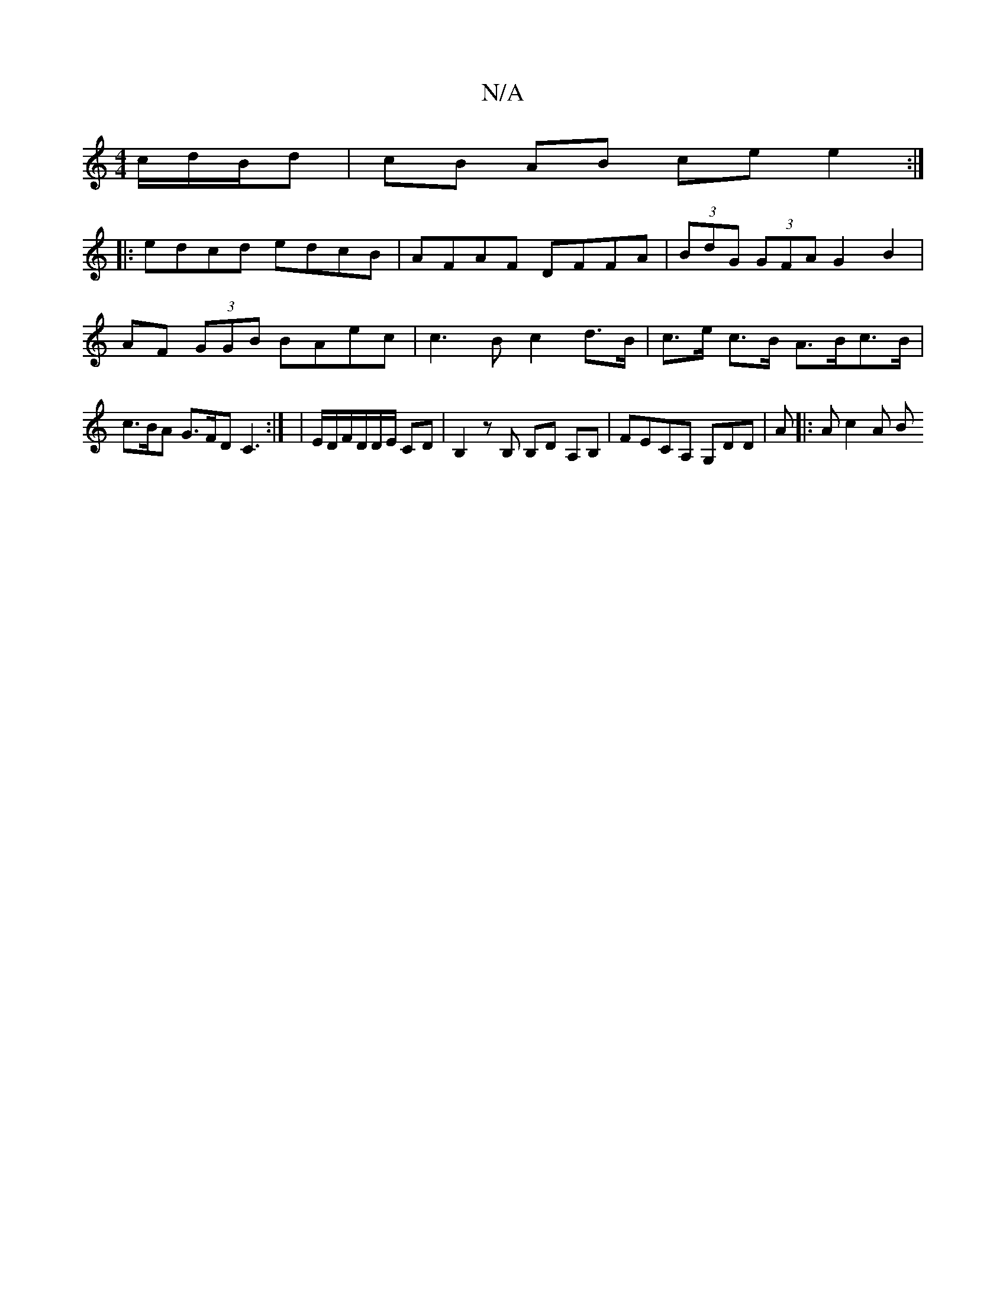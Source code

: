 X:1
T:N/A
M:4/4
R:N/A
K:Cmajor
/c/d/B/d | cB AB ce e2 :|
|: edcd edcB | AFAF DFFA | (3BdG (3GFA G2 B2 | AF (3GGB BAec | c3B c2 d>B | c>e c>B A>Bc>B | c>BA G>FD C3:| | E/D/F/D/D/E/ CD | B,2 z B, B,D A,B, | FECA, G,DD |,A |: Ac2A (3B